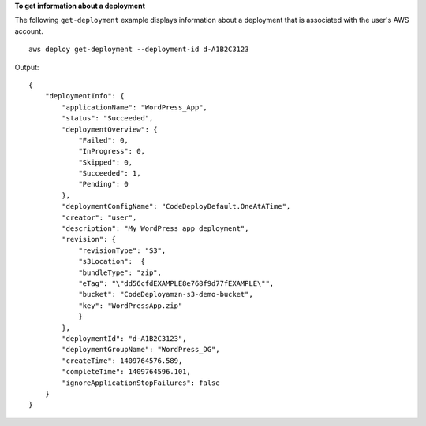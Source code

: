 **To get information about a deployment**

The following ``get-deployment`` example displays information about a deployment that is associated with the user's AWS account. ::

    aws deploy get-deployment --deployment-id d-A1B2C3123

Output::

    {
        "deploymentInfo": {
            "applicationName": "WordPress_App",
            "status": "Succeeded",
            "deploymentOverview": {
                "Failed": 0,
                "InProgress": 0,
                "Skipped": 0,
                "Succeeded": 1,
                "Pending": 0
            },
            "deploymentConfigName": "CodeDeployDefault.OneAtATime",
            "creator": "user",
            "description": "My WordPress app deployment",
            "revision": {		  
                "revisionType": "S3",
                "s3Location":  {
                "bundleType": "zip",
                "eTag": "\"dd56cfdEXAMPLE8e768f9d77fEXAMPLE\"",
                "bucket": "CodeDeployamzn-s3-demo-bucket",
                "key": "WordPressApp.zip"
                }
            },
            "deploymentId": "d-A1B2C3123",
            "deploymentGroupName": "WordPress_DG",
            "createTime": 1409764576.589,
            "completeTime": 1409764596.101,
            "ignoreApplicationStopFailures": false
        }
    }
